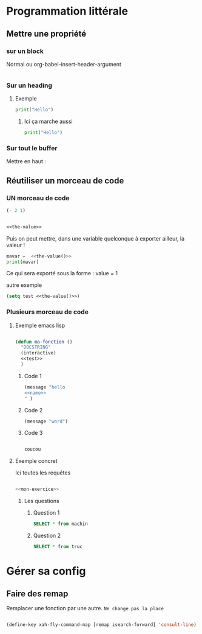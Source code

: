 
* Programmation littérale

** Mettre une propriété 

*** sur un block

Normal
ou
org-babel-insert-header-argument

#+begin_src emacs-lisp :nom-propriété value :tangle test/config.el 

#+end_src

*** Sur un heading 

**** Exemple
:PROPERTIES:
:header-args: :results output
:END:

#+begin_src python
print("Hello")
#+end_src

#+RESULTS:
: Hello

***** Ici ça marche aussi

#+begin_src python
print("Hello")
#+end_src

#+RESULTS:
: Hello

*** Sur tout le buffer

Mettre en haut :
#+PROPERTY: header-args    :results silent
#+PROPERTY: header-args :noweb yes

** Réutiliser un morceau de code

*** UN morceau de code

#+NAME: the-value
#+begin_src emacs-lisp
  (- 2 1)
#+end_src

#+begin_src emacs-lisp :noweb yes

  <<the-value>>

#+end_src

Puis on peut mettre, dans une variable quelconque à exporter ailleur, la valeur !

#+begin_src python :noweb yes :results output
  mavar =  <<the-value()>>
  print(mavar)
#+end_src

#+RESULTS:
: 1

Ce qui sera exporté sous la forme : 
value = 1

autre exemple

#+begin_src emacs-lisp :noweb yes :tangle no
  (setq test <<the-value()>>)
#+end_src

#+RESULTS:
: 1

*** Plusieurs morceau de code

**** Exemple emacs lisp

#+begin_src emacs-lisp :noweb yes :tangle test.el

  (defun ma-fonction ()
    "DOCSTRING"
    (interactive)
    <<test>>
    )

#+end_src

#+RESULTS:
: ma-fonction

***** Code 1

#+begin_src emacs-lisp :noweb yes :noweb-ref test
(message "hello 
<<name>>
" )
#+end_src

***** Code 2

#+begin_src emacs-lisp :noweb-ref test
(message "word")
#+end_src

***** Code 3

#+name:name
#+begin_src emacs-lisp

coucou

#+end_src

**** Exemple concret

Ici toutes les requêtes

#+begin_src sql :noweb yes :tangle test/test.sql

<<mon-exercice>>

#+end_src

***** Les questions
:PROPERTIES:
:header-args: :noweb-ref mon-exercice
:END:

****** Question 1

#+begin_src sql 
  SELECT * from machin
#+end_src

****** Question 2

#+begin_src sql
  SELECT * from truc
#+end_src

* Gérer sa config

** Faire des remap

Remplacer une fonction par une autre. =Ne change pas la place=

#+begin_src emacs-lisp

  (define-key xah-fly-command-map [remap isearch-forward] 'consult-line)

#+end_src
